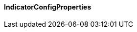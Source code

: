 [[net.nemerosa.ontrack.extension.indicators.IndicatorConfigProperties]]
==== IndicatorConfigProperties

